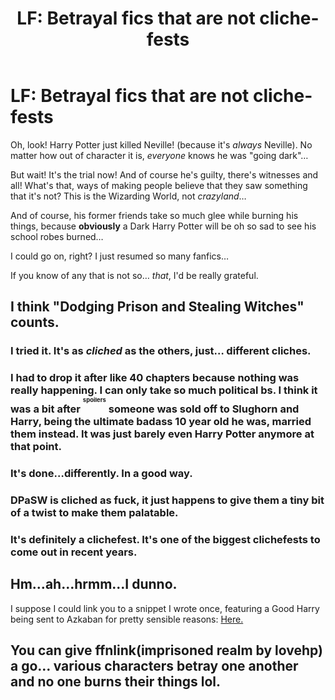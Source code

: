 #+TITLE: LF: Betrayal fics that are not cliche-fests

* LF: Betrayal fics that are not cliche-fests
:PROPERTIES:
:Author: will1707
:Score: 13
:DateUnix: 1504137255.0
:DateShort: 2017-Aug-31
:FlairText: Request
:END:
Oh, look! Harry Potter just killed Neville! (because it's /always/ Neville). No matter how out of character it is, /everyone/ knows he was "going dark"...

But wait! It's the trial now! And of course he's guilty, there's witnesses and all! What's that, ways of making people believe that they saw something that it's not? This is the Wizarding World, not /crazyland/...

And of course, his former friends take so much glee while burning his things, because *obviously* a Dark Harry Potter will be oh so sad to see his school robes burned...

I could go on, right? I just resumed so many fanfics...

If you know of any that is not so... /that/, I'd be really grateful.


** I think "Dodging Prison and Stealing Witches" counts.
:PROPERTIES:
:Author: ForumWarrior
:Score: 6
:DateUnix: 1504143577.0
:DateShort: 2017-Aug-31
:END:

*** I tried it. It's as /cliched/ as the others, just... different cliches.
:PROPERTIES:
:Author: will1707
:Score: 8
:DateUnix: 1504143969.0
:DateShort: 2017-Aug-31
:END:


*** I had to drop it after like 40 chapters because nothing was really happening. I can only take so much political bs. I think it was a bit after ^{^{^{spoilers}}} someone was sold off to Slughorn and Harry, being the ultimate badass 10 year old he was, married them instead. It was just barely even Harry Potter anymore at that point.
:PROPERTIES:
:Author: aaronhowser1
:Score: 4
:DateUnix: 1504182978.0
:DateShort: 2017-Aug-31
:END:


*** It's done...differently. In a good way.
:PROPERTIES:
:Score: 1
:DateUnix: 1504148349.0
:DateShort: 2017-Aug-31
:END:


*** DPaSW is cliched as fuck, it just happens to give them a tiny bit of a twist to make them palatable.
:PROPERTIES:
:Author: UndeadBBQ
:Score: 1
:DateUnix: 1504174893.0
:DateShort: 2017-Aug-31
:END:


*** It's definitely a clichefest. It's one of the biggest clichefests to come out in recent years.
:PROPERTIES:
:Author: Lord_Anarchy
:Score: 1
:DateUnix: 1504189045.0
:DateShort: 2017-Aug-31
:END:


** Hm...ah...hrmm...I dunno.

I suppose I could link you to a snippet I wrote once, featuring a Good Harry being sent to Azkaban for pretty sensible reasons: [[https://www.reddit.com/r/HPfanfiction/comments/6iiyfa/are_there_any_good_harry_is_falsely_imprisoned/dj6y5r1/?context=3][Here.]]
:PROPERTIES:
:Author: Avaday_Daydream
:Score: 2
:DateUnix: 1504140391.0
:DateShort: 2017-Aug-31
:END:


** You can give ffnlink(imprisoned realm by lovehp) a go... various characters betray one another and no one burns their things lol.
:PROPERTIES:
:Author: ello_arry
:Score: 1
:DateUnix: 1504339547.0
:DateShort: 2017-Sep-02
:END:
